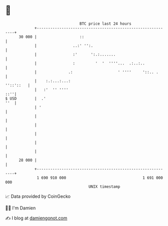 * 👋

#+begin_example
                                    BTC price last 24 hours                    
                +------------------------------------------------------------+ 
         30 000 |                   ::                                       | 
                |                ..:' '':.                                   | 
                |                :'      ':.:.......                         | 
                |                :         '  '  ''''...  .:..:..            | 
                |              .:                    ' ''''     '::.. .      | 
                |    :.:...:...:                                   ''::'::   | 
                |   :'  '' ''''                                          ::''| 
   $ USD        |  .'                                                    ''  | 
                | '                                                          | 
                |                                                            | 
                |                                                            | 
                |                                                            | 
                |                                                            | 
                |                                                            | 
         28 000 |                                                            | 
                +------------------------------------------------------------+ 
                 1 690 910 000                                  1 691 000 000  
                                        UNIX timestamp                         
#+end_example
📈 Data provided by CoinGecko

🧑‍💻 I'm Damien

✍️ I blog at [[https://www.damiengonot.com][damiengonot.com]]
